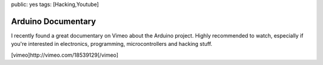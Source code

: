 public: yes
tags: [Hacking,Youtube]

Arduino Documentary
===================

I recently found a great documentary on Vimeo about the Arduino project.
Highly recommended to watch, especially if you're interested in
electronics, programming, microcontrollers and hacking stuff.

[vimeo]http://vimeo.com/18539129[/vimeo]


